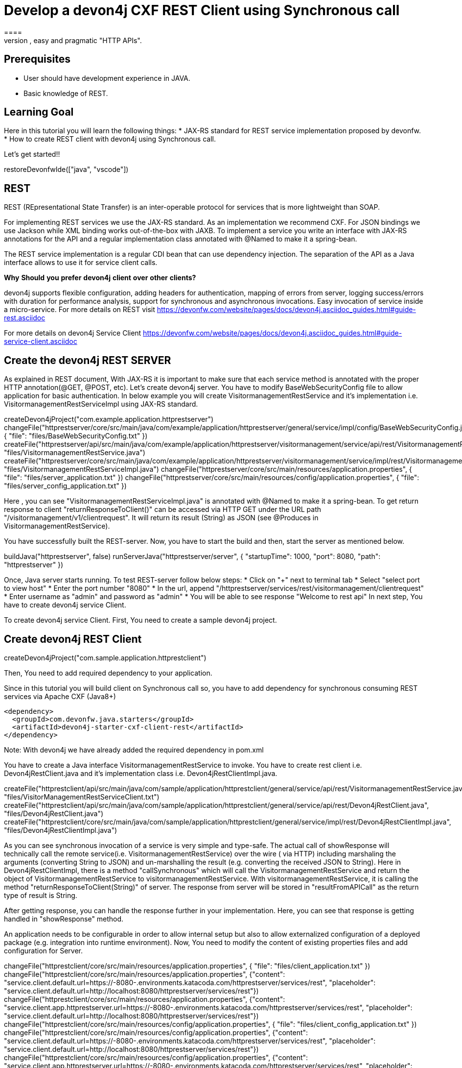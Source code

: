 = Develop a devon4j CXF REST Client using Synchronous call
====
REST (REpresentational State Transfer) is an inter-operable protocol for services that is more lightweight than SOAP. We give best practices that lead to simple, easy and pragmatic "HTTP APIs".

## Prerequisites
* User should have development experience in JAVA.
* Basic knowledge of REST.

## Learning Goal
Here in this tutorial you will learn the following things:
* JAX-RS standard for REST service implementation proposed by devonfw.
* How to create REST client with devon4j using Synchronous call.

Let's get started!!
====

[step]
--
restoreDevonfwIde(["java", "vscode"])
--

====
## REST
REST (REpresentational State Transfer) is an inter-operable protocol for services that is more lightweight than SOAP.

For implementing REST services we use the JAX-RS standard. As an implementation we recommend CXF. For JSON bindings we use Jackson while XML binding works out-of-the-box with JAXB. To implement a service you write an interface with JAX-RS annotations for the API and a regular implementation class annotated with @Named to make it a spring-bean.

The REST service implementation is a regular CDI bean that can use dependency injection. The separation of the API as a Java interface allows to use it for service client calls.

**Why** **Should** **you** **prefer** **devon4j** **client** **over** **other** **clients?**

devon4j supports flexible configuration, adding headers for authentication, mapping of errors from server, logging success/errors with duration for performance analysis, support for synchronous and asynchronous invocations. Easy invocation of service inside a micro-service.
For more details on REST visit https://devonfw.com/website/pages/docs/devon4j.asciidoc_guides.html#guide-rest.asciidoc

For more details on devon4j Service Client https://devonfw.com/website/pages/docs/devon4j.asciidoc_guides.html#guide-service-client.asciidoc

## Create the devon4j REST SERVER
As explained in REST document, With JAX-RS it is important to make sure that each service method is annotated with the proper HTTP annotation(@GET, @POST, etc).
Let's create devon4j server. You have to modify BaseWebSecurityConfig file to allow application for basic authentication.
In below example you will create VisitormanagementRestService and it's implementation i.e. VisitormanagementRestServiceImpl using JAX-RS standard.
[step]
--
createDevon4jProject("com.example.application.httprestserver")
changeFile("httprestserver/core/src/main/java/com/example/application/httprestserver/general/service/impl/config/BaseWebSecurityConfig.java", { "file": "files/BaseWebSecurityConfig.txt" })
createFile("httprestserver/api/src/main/java/com/example/application/httprestserver/visitormanagement/service/api/rest/VisitormanagementRestService.java", "files/VisitormanagementRestService.java")
createFile("httprestserver/core/src/main/java/com/example/application/httprestserver/visitormanagement/service/impl/rest/VisitormanagementRestServiceImpl.java", "files/VisitormanagementRestServiceImpl.java")
changeFile("httprestserver/core/src/main/resources/application.properties", { "file": "files/server_application.txt" })
changeFile("httprestserver/core/src/main/resources/config/application.properties", { "file": "files/server_config_application.txt" })
--
Here , you can see "VisitormanagementRestServiceImpl.java" is annotated with @Named to make it a spring-bean. To get return response to client "returnResponseToClient()" can be accessed via HTTP GET under the URL path "/visitormanagement/v1/clientrequest". It will return its result (String) as JSON (see @Produces in VisitormanagementRestService).
====


====
You have successfully built the REST-server. Now, you have to start the build and then, start the server as mentioned below.
[step]
--
buildJava("httprestserver", false)
runServerJava("httprestserver/server", { "startupTime": 1000, "port": 8080, "path": "httprestserver" })
--
Once, Java server starts running. To test REST-server follow below steps:
* Click on "+" next to terminal tab
* Select "select port to view host"
* Enter the port number "8080" 
* In the url, append "/httprestserver/services/rest/visitormanagement/clientrequest"
* Enter username as "admin" and password as "admin"
* You will be able to see response "Welcome to rest api"
In next step, You have to create devon4j service Client.
====


====
To create devon4j service Client. First, You need to create a sample devon4j project.

[step]
== Create devon4j REST Client
--
createDevon4jProject("com.sample.application.httprestclient")
--
Then, You need to add required dependency to your application.

Since in this tutorial you will build client on Synchronous call so, you have to add dependency for synchronous consuming REST services via Apache CXF (Java8+)

----
<dependency>
  <groupId>com.devonfw.java.starters</groupId>
  <artifactId>devon4j-starter-cxf-client-rest</artifactId>
</dependency>

----
Note: With devon4j we have already added the required dependency in pom.xml
====

====
You have to create a Java interface VisitormanagementRestService to invoke.
You have to create rest client i.e. Devon4jRestClient.java and it's implementation class i.e. Devon4jRestClientImpl.java.
[step]
--
createFile("httprestclient/api/src/main/java/com/sample/application/httprestclient/general/service/api/rest/VisitormanagementRestService.java", "files/VisitorManagementRestServiceClient.txt")
createFile("httprestclient/api/src/main/java/com/sample/application/httprestclient/general/service/api/rest/Devon4jRestClient.java", "files/Devon4jRestClient.java")
createFile("httprestclient/core/src/main/java/com/sample/application/httprestclient/general/service/impl/rest/Devon4jRestClientImpl.java", "files/Devon4jRestClientImpl.java")
--

As you can see synchronous invocation of a service is very simple and type-safe. The actual call of showResponse will technically call the remote service(i.e. VisitormanagementRestService) over the wire ( via HTTP) including marshaling the arguments (converting String to JSON) and un-marshalling the result (e.g. converting the received JSON to String).
Here in Devon4jRestClientImpl, there is a method "callSynchronous" which will call the VisitormanagementRestService and return the object of VisitormanagementRestService to visitormanagementRestService.
With visitormanagementRestService, it is calling the method "returnResponseToClient(String)" of server.
The response from server will be stored in "resultFromAPICall" as the return type of result is String.

After getting response, you can handle the response further in your implementation. Here, you can see that response is getting handled in "showResponse" method.
====


====
An application needs to be configurable in order to allow internal setup but also to allow externalized configuration of a deployed package (e.g. integration into runtime environment). 
Now, You need to modify the content of existing properties files and add configuration for Server.
[step]
--
changeFile("httprestclient/core/src/main/resources/application.properties", { "file": "files/client_application.txt" })
changeFile("httprestclient/core/src/main/resources/application.properties", {"content": "service.client.default.url=https://[[HOST_SUBDOMAIN]]-8080-[[KATACODA_HOST]].environments.katacoda.com/httprestserver/services/rest", "placeholder": "service.client.default.url=http://localhost:8080/httprestserver/services/rest"})
changeFile("httprestclient/core/src/main/resources/application.properties", {"content": "service.client.app.httprestserver.url=https://[[HOST_SUBDOMAIN]]-8080-[[KATACODA_HOST]].environments.katacoda.com/httprestserver/services/rest", "placeholder": "service.client.default.url=http://localhost:8080/httprestserver/services/rest"})
changeFile("httprestclient/core/src/main/resources/config/application.properties", { "file": "files/client_config_application.txt" })
changeFile("httprestclient/core/src/main/resources/config/application.properties", {"content": "service.client.default.url=https://[[HOST_SUBDOMAIN]]-8080-[[KATACODA_HOST]].environments.katacoda.com/httprestserver/services/rest", "placeholder": "service.client.default.url=http://localhost:8080/httprestserver/services/rest"})
changeFile("httprestclient/core/src/main/resources/config/application.properties", {"content": "service.client.app.httprestserver.url=https://[[HOST_SUBDOMAIN]]-8080-[[KATACODA_HOST]].environments.katacoda.com/httprestserver/services/rest", "placeholder": "service.client.default.url=http://localhost:8080/httprestserver/services/rest"})
--

## Service Discovery
*service.client.default.url* :- It is used to set the default url of server and it is added for service discovery.
*service.client.app.httprestserver.url* :- This property provide base url of REST in your application. It follows format such as "service.client.app.«application».url". Here, «application» refers to the technical name of the application providing the service.

## Timeouts
*service.client.default.timeout.connection* :- It is used to set the default timeout for particular connection.
*service.client.default.timeout.response* :- It is used to set the default timeout for particular response.

## Headers
*service.client.app.httprestserver.auth* :- It is used for customization of Service Header. Here it is used for basic authentication.

## Authentication
*service.client.app.httprestserver.user.login* :- It is used to set username of server for authentication
*service.client.app.httprestserver.user.password* :- It is used to set password.
Now, after configuration you have to build and then start the client application.
====

====
You have successfully built the devon4j rest client.
Let's build and start the service client application.
This might take some time for application to start.
[step]
== Build and Start devon4j REST Client
--
buildJava("httprestclient", false)
--

* Once, application builds successfully. Open new terminal by clicking "+" and wait for it to load.
* Now, Copy and execute below command to navigate into client server.
`cd devonfw/workspaces/main/httprestclient/server`
====

====
Now, Execute below command to start the application.

[step]
--
runServerJava("httprestclient/server", { "startupTime": 1000, "port": 8081, "path": "httprestclient" })
--

To test Synchronous method, follow below steps.
* Click on "+" next to terminal tab
* Select "select port to view host"
* Enter the port number "8081" 
* In the url, append "/httprestclient/services/rest/devon4jrestclient/response/"
* Enter username as "admin" and password as "admin"
* You will be able to see response "Welcome to rest api"
====

====
You have successfully created devon4j CXF REST Client.
For more details on devon4j follow https://devonfw.com/website/pages/docs/devon4j.asciidoc.html
====